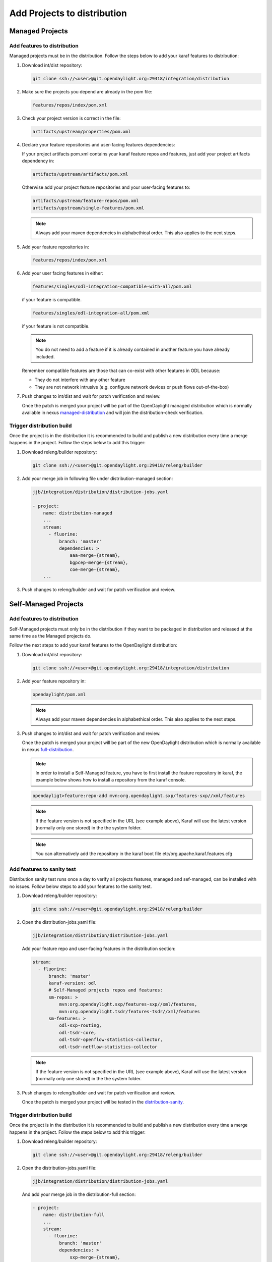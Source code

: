 .. _add-proj-dist:

Add Projects to distribution
============================

Managed Projects
----------------

Add features to distribution
~~~~~~~~~~~~~~~~~~~~~~~~~~~~

Managed projects must be in the distribution. Follow the steps below
to add your karaf features to distribution:

#. Download int/dist repository:

   .. code-block:: bash

      git clone ssh://<user>@git.opendaylight.org:29418/integration/distribution

#. Make sure the projects you depend are already in the pom file:

   .. code-block:: bash

      features/repos/index/pom.xml

#. Check your project version is correct in the file:

   .. code-block:: bash

      artifacts/upstream/properties/pom.xml

#. Declare your feature repositories and user-facing features dependencies:

   If your project artifacts pom.xml contains your karaf feature repos and features,
   just add your project artifacts dependency in:

   .. code-block:: bash

      artifacts/upstream/artifacts/pom.xml

   Otherwise add your project feature repositories and your user-facing features to:

   .. code-block:: bash

      artifacts/upstream/feature-repos/pom.xml
      artifacts/upstream/single-features/pom.xml

   .. note:: Always add your maven dependencies in alphabethical order.
             This also applies to the next steps.

#. Add your feature repositories in:

   .. code-block:: bash

      features/repos/index/pom.xml

#. Add your user facing features in either:

   .. code-block:: bash

      features/singles/odl-integration-compatible-with-all/pom.xml

   if your feature is compatible.

   .. code-block:: bash

      features/singles/odl-integration-all/pom.xml

   if your feature is not compatible.

   .. note:: You do not need to add a feature if it is already contained
             in another feature you have already included.

   Remember compatible features are those that can co-exist with other features in ODL because:

   * They do not interfere with any other feature
   * They are not network intrusive (e.g. configure network devices or push flows out-of-the-box)

#. Push changes to int/dist and wait for patch verification and review.

   Once the patch is merged your project will be part of the OpenDaylight managed distribution which is
   normally available in nexus managed-distribution_ and will join the distribution-check verification.

Trigger distribution build
~~~~~~~~~~~~~~~~~~~~~~~~~~

Once the project is in the distribution it is recommended to build and publish a new distribution
every time a merge happens in the project. Follow the steps below to add this trigger:

#. Download releng/builder repository:

   .. code-block:: bash

      git clone ssh://<user>@git.opendaylight.org:29418/releng/builder

#. Add your merge job in following file under distribution-managed section:

   .. code-block:: bash

      jjb/integration/distribution/distribution-jobs.yaml

      - project:
          name: distribution-managed
          ...
          stream:
            - fluorine:
                branch: 'master'
                dependencies: >
                    aaa-merge-{stream},
                    bgpcep-merge-{stream},
                    coe-merge-{stream},
          ...

#. Push changes to releng/builder and wait for patch verification and review.

Self-Managed Projects
---------------------

Add features to distribution
~~~~~~~~~~~~~~~~~~~~~~~~~~~~

Self-Managed projects must only be in the distribution if they want to be packaged in distribution
and released at the same time as the Managed projects do.

Follow the next steps to add your karaf features to the OpenDaylight distribution:

#. Download int/dist repository:

   .. code-block:: bash

      git clone ssh://<user>@git.opendaylight.org:29418/integration/distribution

#. Add your feature repository in:

   .. code-block:: bash

      opendaylight/pom.xml

   .. note:: Always add your maven dependencies in alphabethical order.
             This also applies to the next steps.

#. Push changes to int/dist and wait for patch verification and review.

   Once the patch is merged your project will be part of the new OpenDaylight distribution which is
   normally available in nexus full-distribution_.

   .. note:: In order to install a Self-Managed feature, you have to first install the feature repository
             in karaf, the example below shows how to install a repository from the karaf console.

   .. code-block:: bash

      opendayligt>feature:repo-add mvn:org.opendaylight.sxp/features-sxp//xml/features

   .. note:: If the feature version is not specified in the URL (see example above), Karaf will use
             the latest version (normally only one stored) in the the system folder.

   .. note:: You can alternatively add the repository in the karaf boot file etc/org.apache.karaf.features.cfg

Add features to sanity test
~~~~~~~~~~~~~~~~~~~~~~~~~~~

Distribution sanity test runs once a day to verify all projects features, managed
and sef-managed, can be installed with no issues. Follow below steps to add your
features to the sanity test.

#. Download releng/builder repository:

   .. code-block:: bash

      git clone ssh://<user>@git.opendaylight.org:29418/releng/builder

#. Open the distribution-jobs.yaml file:

   .. code-block:: bash

      jjb/integration/distribution/distribution-jobs.yaml

   Add your feature repo and user-facing features in the distribution section:

   .. code-block:: bash

      stream:
        - fluorine:
            branch: 'master'
            karaf-version: odl
            # Self-Managed projects repos and features:
            sm-repos: >
                mvn:org.opendaylight.sxp/features-sxp//xml/features,
                mvn:org.opendaylight.tsdr/features-tsdr//xml/features
            sm-features: >
                odl-sxp-routing,
                odl-tsdr-core,
                odl-tsdr-openflow-statistics-collector,
                odl-tsdr-netflow-statistics-collector

   .. note:: If the feature version is not specified in the URL (see example above), Karaf will use
             the latest version (normally only one stored) in the the system folder.

#. Push changes to releng/builder and wait for patch verification and review.

   Once the patch is merged your project will be tested in the distribution-sanity_.

Trigger distribution build
~~~~~~~~~~~~~~~~~~~~~~~~~~

Once the project is in the distribution it is recommended to build and publish a new distribution
every time a merge happens in the project. Follow the steps below to add this trigger:

#. Download releng/builder repository:

   .. code-block:: bash

      git clone ssh://<user>@git.opendaylight.org:29418/releng/builder

#. Open the distribution-jobs.yaml file:

   .. code-block:: bash

      jjb/integration/distribution/distribution-jobs.yaml

   And add your merge job in the distribution-full section:

   .. code-block:: bash

      - project:
          name: distribution-full
          ...
          stream:
            - fluorine:
                branch: 'master'
                dependencies: >
                    sxp-merge-{stream},
           ...

#. Push changes to releng/builder and wait for patch verification and review.

.. _managed-distribution: https://nexus.opendaylight.org/content/repositories/opendaylight.snapshot/org/opendaylight/integration/karaf
.. _full-distribution: https://nexus.opendaylight.org/content/repositories/opendaylight.snapshot/org/opendaylight/integration/opendaylight
.. _distribution-sanity: https://jenkins.opendaylight.org/releng/view/Sanity
